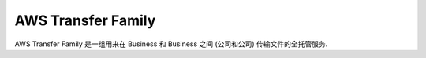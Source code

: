 AWS Transfer Family
==============================================================================
AWS Transfer Family 是一组用来在 Business 和 Business 之间 (公司和公司) 传输文件的全托管服务.

.. autotoctree::
    :maxdepth: 1
    :index_file: README.rst
